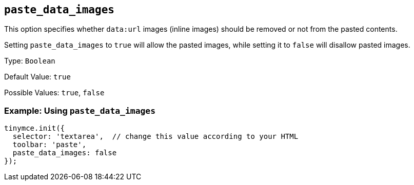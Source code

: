[[paste_data_images]]
== `+paste_data_images+`

This option specifies whether `+data:url+` images (inline images) should be removed or not from the pasted contents.

Setting `+paste_data_images+` to `+true+` will allow the pasted images, while setting it to `+false+` will disallow pasted images.

Type: `+Boolean+`

Default Value: `+true+`

Possible Values: `+true+`, `+false+`

=== Example: Using `+paste_data_images+`

[source,js]
----
tinymce.init({
  selector: 'textarea',  // change this value according to your HTML
  toolbar: 'paste',
  paste_data_images: false
});
----
